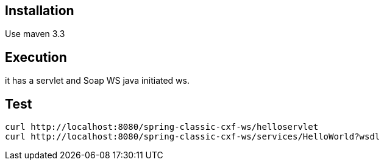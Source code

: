 == Installation

Use maven 3.3

== Execution

it has a servlet and Soap WS java initiated ws.

== Test

 curl http://localhost:8080/spring-classic-cxf-ws/helloservlet
 curl http://localhost:8080/spring-classic-cxf-ws/services/HelloWorld?wsdl